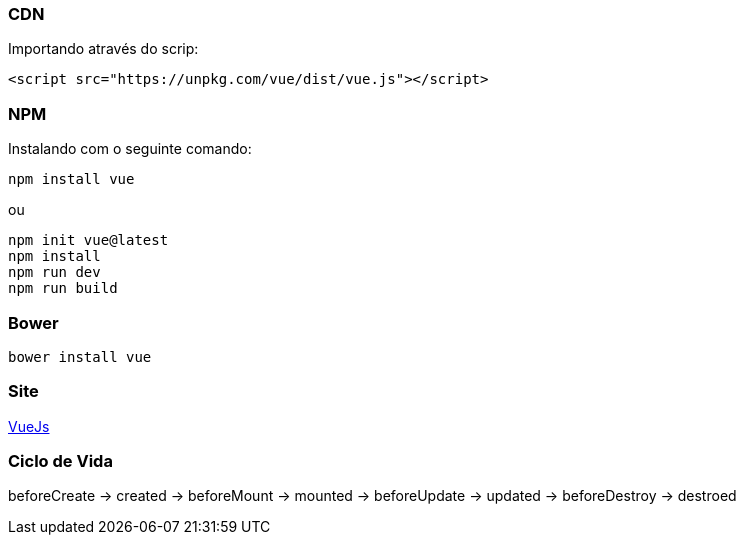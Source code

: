 === CDN

Importando através do scrip:

[source,html]
----

<script src="https://unpkg.com/vue/dist/vue.js"></script>

----

=== NPM

Instalando com o seguinte comando:

[source,shell]
----
npm install vue

----

ou

[source,shell]
----
npm init vue@latest
npm install
npm run dev
npm run build

----

=== Bower

[source,shell]
----
bower install vue
----

=== Site

https://vuejs.org/[VueJs]

=== Ciclo de Vida

beforeCreate -> created -> beforeMount -> mounted -> beforeUpdate -> updated -> beforeDestroy -> destroed